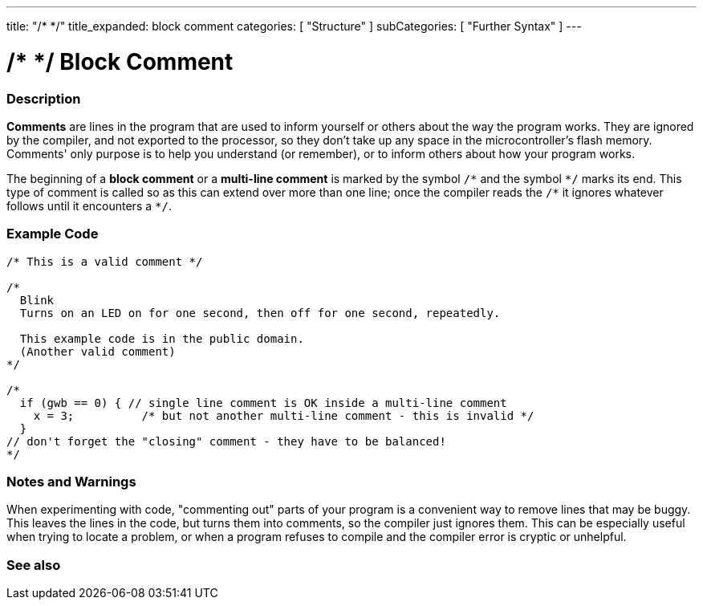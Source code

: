 ---
title: "/* */"
title_expanded: block comment
categories: [ "Structure" ]
subCategories: [ "Further Syntax" ]
---





= /* */ Block Comment


// OVERVIEW SECTION STARTS
[#overview]
--

[float]
=== Description
*Comments* are lines in the program that are used to inform yourself or others about the way the program works. They are ignored by the compiler, and not exported to the processor, so they don't take up any space in the microcontroller's flash memory. Comments' only purpose is to help you understand (or remember), or to inform others about how your program works.
[%hardbreaks]

The beginning of a *block comment* or a *multi-line comment* is marked by the symbol `/\*` and the symbol `*/` marks its end. This type of comment is called so as this can extend over more than one line; once the compiler reads the `/\*` it ignores whatever follows until it encounters a `*/`.

// NOTE TO THE EDITOR: The '\' before the '*' in certain places are to escape the '*' from making the text bolder.
// In places were '\' is not used before '*', it is not actually required.
--
// OVERVIEW SECTION ENDS




// HOW TO USE SECTION STARTS
[#howtouse]
--

[float]
=== Example Code
[source,arduino]
----
/* This is a valid comment */

/*
  Blink
  Turns on an LED on for one second, then off for one second, repeatedly.

  This example code is in the public domain.
  (Another valid comment)
*/

/*
  if (gwb == 0) { // single line comment is OK inside a multi-line comment
    x = 3;          /* but not another multi-line comment - this is invalid */
  }
// don't forget the "closing" comment - they have to be balanced!
*/
----
[%hardbreaks]

[float]
=== Notes and Warnings
When experimenting with code, "commenting out" parts of your program is a convenient way to remove lines that may be buggy. This leaves the lines in the code, but turns them into comments, so the compiler just ignores them. This can be especially useful when trying to locate a problem, or when a program refuses to compile and the compiler error is cryptic or unhelpful.
[%hardbreaks]

--
// HOW TO USE SECTION ENDS




// SEE ALSO SECTION BEGINS
[#see_also]
--

[float]
=== See also
[role="language"]

--
// SEE ALSO SECTION ENDS
